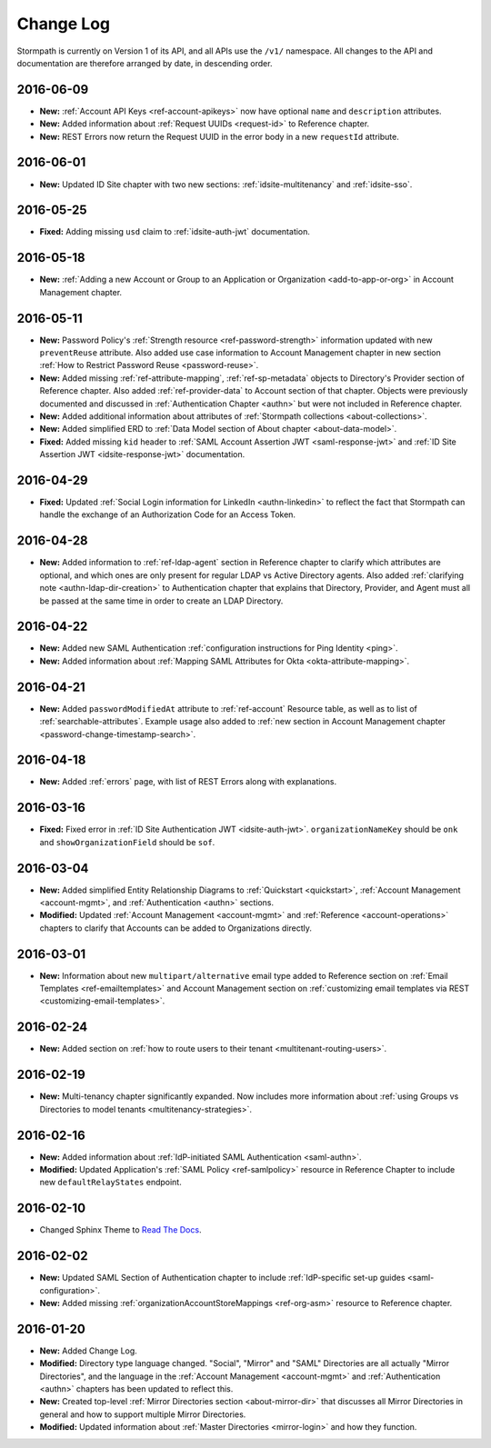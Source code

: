 .. _changelog:

********************
Change Log
********************

Stormpath is currently on Version 1 of its API, and all APIs use the ``/v1/`` namespace. All changes to the API and documentation are therefore arranged by date, in descending order.

.. todo::

    UNRELEASED

    *The following changes have been made to the documentation, but not yet published. When they are ready to be published, this section will be converted into a dated section like the ones below*

    - List of changes, with links
    - List item, with link to documentation if applicable
    - Fixed:
    - Modified:
    - New

    DATE YYYY-MM-DD

    - List of changes, with links
    - List item, with link to documentation if applicable
    - Fixed:
    - Modified:
    - New:

    Link to Tweet or blog post announcing changes (if applicable)

2016-06-09
==========

- **New:** :ref:`Account API Keys <ref-account-apikeys>` now have optional ``name`` and ``description`` attributes.
- **New:** Added information about :ref:`Request UUIDs <request-id>` to Reference chapter.
- **New:** REST Errors now return the Request UUID in the error body in a new ``requestId`` attribute.

2016-06-01
==========

- **New:** Updated ID Site chapter with two new sections: :ref:`idsite-multitenancy` and :ref:`idsite-sso`.

2016-05-25
==========

- **Fixed:** Adding missing ``usd`` claim to :ref:`idsite-auth-jwt` documentation.

2016-05-18
==========

- **New:** :ref:`Adding a new Account or Group to an Application or Organization <add-to-app-or-org>` in Account Management chapter.

2016-05-11
==========

- **New:** Password Policy's :ref:`Strength resource <ref-password-strength>` information updated with new ``preventReuse`` attribute. Also added use case information to Account Management chapter in new section :ref:`How to Restrict Password Reuse <password-reuse>`.
- **New:** Added missing :ref:`ref-attribute-mapping`, :ref:`ref-sp-metadata` objects to Directory's Provider section of Reference chapter. Also added :ref:`ref-provider-data` to Account section of that chapter. Objects were previously documented and discussed in :ref:`Authentication Chapter <authn>` but were not included in Reference chapter.
- **New:** Added additional information about attributes of :ref:`Stormpath collections <about-collections>`.
- **New:** Added simplified ERD to :ref:`Data Model section of About chapter <about-data-model>`.
- **Fixed:** Added missing ``kid`` header to :ref:`SAML Account Assertion JWT <saml-response-jwt>` and :ref:`ID Site Assertion JWT <idsite-response-jwt>` documentation.

2016-04-29
==========

- **Fixed:** Updated :ref:`Social Login information for LinkedIn <authn-linkedin>` to reflect the fact that Stormpath can handle the exchange of an Authorization Code for an Access Token.

2016-04-28
==========

- **New:** Added information to :ref:`ref-ldap-agent` section in Reference chapter to clarify which attributes are optional, and which ones are only present for regular LDAP vs Active Directory agents. Also added :ref:`clarifying note <authn-ldap-dir-creation>` to Authentication chapter that explains that Directory, Provider, and Agent must all be passed at the same time in order to create an LDAP Directory.

2016-04-22
==========

- **New:** Added new SAML Authentication :ref:`configuration instructions for Ping Identity <ping>`.
- **New:** Added information about :ref:`Mapping SAML Attributes for Okta <okta-attribute-mapping>`.

2016-04-21
==========

- **New:** Added ``passwordModifiedAt`` attribute to :ref:`ref-account` Resource table, as well as to list of :ref:`searchable-attributes`. Example usage also added to :ref:`new section in Account Management chapter <password-change-timestamp-search>`.

2016-04-18
==========

- **New:** Added :ref:`errors` page, with list of REST Errors along with explanations.

2016-03-16
==========

- **Fixed:** Fixed error in :ref:`ID Site Authentication JWT <idsite-auth-jwt>`. ``organizationNameKey`` should be ``onk`` and ``showOrganizationField`` should be ``sof``.

2016-03-04
==========

- **New:** Added simplified Entity Relationship Diagrams to :ref:`Quickstart <quickstart>`, :ref:`Account Management <account-mgmt>`, and :ref:`Authentication <authn>` sections.
- **Modified:** Updated :ref:`Account Management <account-mgmt>` and :ref:`Reference <account-operations>` chapters to clarify that Accounts can be added to Organizations directly.

2016-03-01
==========

- **New:** Information about new ``multipart/alternative`` email type added to Reference section on :ref:`Email Templates <ref-emailtemplates>` and Account Management section on :ref:`customizing email templates via REST <customizing-email-templates>`.

2016-02-24
==========

- **New:** Added section on :ref:`how to route users to their tenant <multitenant-routing-users>`.

2016-02-19
==========

- **New:** Multi-tenancy chapter significantly expanded. Now includes more information about :ref:`using Groups vs Directories to model tenants <multitenancy-strategies>`.

2016-02-16
==========

- **New:** Added information about :ref:`IdP-initiated SAML Authentication <saml-authn>`.
- **Modified:** Updated Application's :ref:`SAML Policy <ref-samlpolicy>` resource in Reference Chapter to include new ``defaultRelayStates`` endpoint.

2016-02-10
==========

- Changed Sphinx Theme to `Read The Docs <http://docs.readthedocs.org/en/latest/theme.html>`_.

2016-02-02
==========

- **New:** Updated SAML Section of Authentication chapter to include :ref:`IdP-specific set-up guides <saml-configuration>`.
- **New:** Added missing :ref:`organizationAccountStoreMappings <ref-org-asm>` resource to Reference chapter.

2016-01-20
==========

- **New:** Added Change Log.
- **Modified:** Directory type language changed. "Social", "Mirror" and "SAML" Directories are all actually "Mirror Directories", and the language in the :ref:`Account Management <account-mgmt>` and :ref:`Authentication <authn>` chapters has been updated to reflect this.
- **New:** Created top-level :ref:`Mirror Directories section <about-mirror-dir>` that discusses all Mirror Directories in general and how to support multiple Mirror Directories.
- **Modified:** Updated information about :ref:`Master Directories <mirror-login>` and how they function.